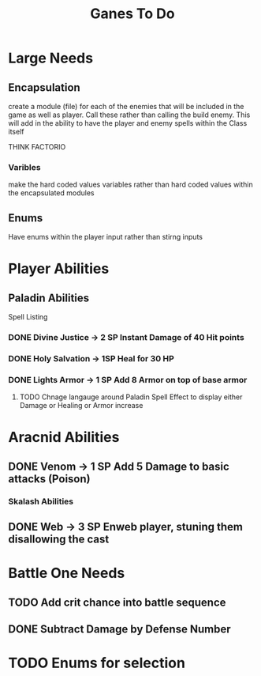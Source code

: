 #+Title: Ganes To Do

* Large Needs
** Encapsulation
create a module (file) for each of the enemies that will be included in the game as well as player. Call these rather than calling the build enemy. 
This will add in the ability to have the player and enemy spells within the Class itself

THINK FACTORIO 
*** Varibles
make the hard coded values variables rather than hard coded values within the encapsulated modules

** Enums
Have enums within the player input rather than stirng inputs

* Player Abilities
** Paladin Abilities
**** Spell Listing

*** DONE Divine Justice -> 2 SP Instant Damage of 40 Hit points
*** DONE Holy Salvation -> 1SP Heal for 30 HP 
*** DONE Lights Armor -> 1 SP Add 8 Armor on top of base armor 
**** TODO Chnage langauge around Paladin Spell Effect to display either Damage or Healing or Armor increase


* Aracnid Abilities
** DONE Venom -> 1 SP Add 5 Damage to basic attacks (Poison)
*** Skalash Abilities
** DONE Web -> 3 SP Enweb player, stuning them disallowing the cast



* Battle One Needs
** TODO Add crit chance into battle sequence
** DONE Subtract Damage by Defense Number

* TODO Enums for selection